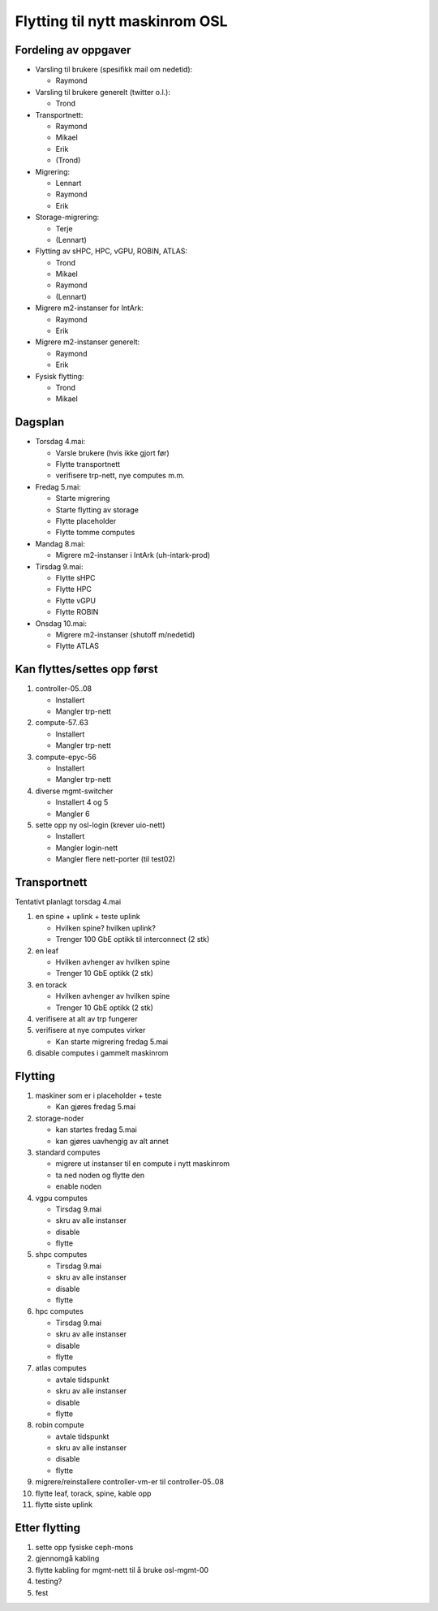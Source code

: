 
===============================
Flytting til nytt maskinrom OSL
===============================

Fordeling av oppgaver
---------------------

* Varsling til brukere (spesifikk mail om nedetid):

  - Raymond

* Varsling til brukere generelt (twitter o.l.):

  - Trond

* Transportnett:

  - Raymond
  - Mikael
  - Erik
  - (Trond)

* Migrering:

  - Lennart
  - Raymond
  - Erik

* Storage-migrering:

  - Terje
  - (Lennart)

* Flytting av sHPC, HPC, vGPU, ROBIN, ATLAS:

  - Trond
  - Mikael
  - Raymond
  - (Lennart)

* Migrere m2-instanser for IntArk:

  - Raymond
  - Erik

* Migrere m2-instanser generelt:

  - Raymond
  - Erik

* Fysisk flytting:

  - Trond
  - Mikael
    
    
Dagsplan
--------

* Torsdag 4.mai:

  - Varsle brukere (hvis ikke gjort før)
  - Flytte transportnett
  - verifisere trp-nett, nye computes m.m.

* Fredag 5.mai:

  - Starte migrering
  - Starte flytting av storage
  - Flytte placeholder
  - Flytte tomme computes

* Mandag 8.mai:

  - Migrere m2-instanser i IntArk (uh-intark-prod)

* Tirsdag 9.mai:

  - Flytte sHPC
  - Flytte HPC
  - Flytte vGPU
  - Flytte ROBIN

* Onsdag 10.mai:

  - Migrere m2-instanser (shutoff m/nedetid)
  - Flytte ATLAS



Kan flyttes/settes opp først
----------------------------

#. controller-05..08

   - Installert
   - Mangler trp-nett

#. compute-57..63

   - Installert
   - Mangler trp-nett

#. compute-epyc-56

   - Installert
   - Mangler trp-nett

#. diverse mgmt-switcher

   - Installert 4 og 5
   - Mangler 6

#. sette opp ny osl-login (krever uio-nett)

   - Installert
   - Mangler login-nett
   - Mangler flere nett-porter (til test02)


Transportnett
-------------

Tentativt planlagt torsdag 4.mai

#. en spine + uplink + teste uplink

   - Hvilken spine? hvilken uplink?
   - Trenger 100 GbE optikk til interconnect (2 stk)

#. en leaf

   - Hvilken avhenger av hvilken spine
   - Trenger 10 GbE optikk (2 stk)

#. en torack

   - Hvilken avhenger av hvilken spine
   - Trenger 10 GbE optikk (2 stk)

#. verifisere at alt av trp fungerer

#. verifisere at nye computes virker

   - Kan starte migrering fredag 5.mai

#. disable computes i gammelt maskinrom


Flytting
--------

#. maskiner som er i placeholder + teste

   - Kan gjøres fredag 5.mai

#. storage-noder

   - kan startes fredag 5.mai
   - kan gjøres uavhengig av alt annet

#. standard computes

   - migrere ut instanser til en compute i nytt maskinrom
   - ta ned noden og flytte den
   - enable noden

#. vgpu computes

   - Tirsdag 9.mai
   - skru av alle instanser
   - disable
   - flytte

#. shpc computes

   - Tirsdag 9.mai
   - skru av alle instanser
   - disable
   - flytte

#. hpc computes

   - Tirsdag 9.mai
   - skru av alle instanser
   - disable
   - flytte

#. atlas computes

   - avtale tidspunkt
   - skru av alle instanser
   - disable
   - flytte

#. robin compute

   - avtale tidspunkt
   - skru av alle instanser
   - disable
   - flytte

#. migrere/reinstallere controller-vm-er til controller-05..08

#. flytte leaf, torack, spine, kable opp

#. flytte siste uplink



Etter flytting
--------------

#. sette opp fysiske ceph-mons

#. gjennomgå kabling

#. flytte kabling for mgmt-nett til å bruke osl-mgmt-00

#. testing?

#. fest
